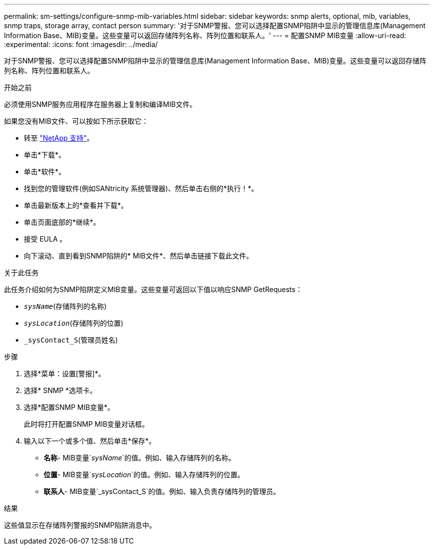 ---
permalink: sm-settings/configure-snmp-mib-variables.html 
sidebar: sidebar 
keywords: snmp alerts, optional, mib, variables, snmp traps, storage array, contact person 
summary: '对于SNMP警报、您可以选择配置SNMP陷阱中显示的管理信息库(Management Information Base、MIB)变量。这些变量可以返回存储阵列名称、阵列位置和联系人。' 
---
= 配置SNMP MIB变量
:allow-uri-read: 
:experimental: 
:icons: font
:imagesdir: ../media/


[role="lead"]
对于SNMP警报、您可以选择配置SNMP陷阱中显示的管理信息库(Management Information Base、MIB)变量。这些变量可以返回存储阵列名称、阵列位置和联系人。

.开始之前
必须使用SNMP服务应用程序在服务器上复制和编译MIB文件。

如果您没有MIB文件、可以按如下所示获取它：

* 转至 https://mysupport.netapp.com/site/["NetApp 支持"^]。
* 单击*下载*。
* 单击*软件*。
* 找到您的管理软件(例如SANtricity 系统管理器)、然后单击右侧的*执行！*。
* 单击最新版本上的*查看并下载*。
* 单击页面底部的*继续*。
* 接受 EULA 。
* 向下滚动、直到看到SNMP陷阱的* MIB文件*、然后单击链接下载此文件。


.关于此任务
此任务介绍如何为SNMP陷阱定义MIB变量。这些变量可返回以下值以响应SNMP GetRequests：

* `_sysName_`(存储阵列的名称)
* `_sysLocation_`(存储阵列的位置)
* `_sysContact_S`(管理员姓名)


.步骤
. 选择*菜单：设置[警报]*。
. 选择* SNMP *选项卡。
. 选择*配置SNMP MIB变量*。
+
此时将打开配置SNMP MIB变量对话框。

. 输入以下一个或多个值、然后单击*保存*。
+
** *名称*- MIB变量`_sysName_`的值。例如、输入存储阵列的名称。
** *位置*- MIB变量`_sysLocation_`的值。例如、输入存储阵列的位置。
** *联系人*- MIB变量`_sysContact_S`的值。例如、输入负责存储阵列的管理员。




.结果
这些值显示在存储阵列警报的SNMP陷阱消息中。
